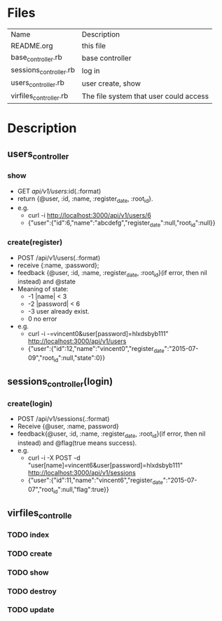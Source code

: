 * Files
| Name                   | Description                            |
| README.org             | this file                              |
| base_controller.rb     | base controller                        |
| sessions_controller.rb | log in                                 |
| users_controller.rb    | user create, show                      |
| virfiles_controller.rb | The file system that user could access |


* Description
** users_controller
   
*** show
    - GET    /api/v1/users/:id(.:format)
    - return {@user, :id, :name, :register_date, :root_id}.
    - e.g.
      + curl -i http://localhost:3000/api/v1/users/6
      + {"user":{"id":6,"name":"abcdefg","register_date":null,"root_id":null}}
 
*** create(register)
    - POST   /api/v1/users(.:format)
    - receive {:name, :password}; 
    - feedback {@user, :id, :name, :register_date, :root_id}(if error, then nil instead) and @state
    - Meaning of state:
      + -1  |name| < 3
      + -2  |password| < 6
      + -3 user already exist.
      + 0 no error
    - e.g.
      + curl -i -=vincent0&user[password]=hlxdsbyb111" http://localhost:3000/api/v1/users
      + {"user":{"id":12,"name":"vincent0","register_date":"2015-07-09","root_id":null,"state":0}}
        
** sessions_controller(login)
   
*** create(login)  
    - POST   /api/v1/sessions(.:format)
    - Receive {@user, :name, password}
    - feedback{@user, :id, :name, :register_date, :root_id}(if error, then nil instead) and @flag(true means success).
    - e.g.   
      + curl -i -X POST -d "user[name]=vincent6&user[password]=hlxdsbyb111" http://localhost:3000/api/v1/sessions
      + {"user":{"id":11,"name":"vincent6","register_date":"2015-07-07","root_id":null,"flag":true}}
        
        

** virfiles_controlle

*** TODO index
    
*** TODO create

*** TODO show

*** TODO destroy

*** TODO update
